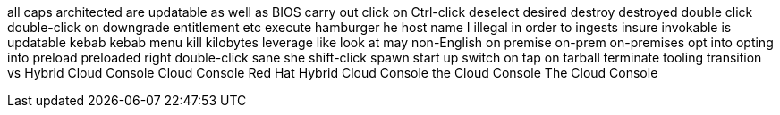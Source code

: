 all caps
architected
are updatable
as well as
BIOS
carry out
click on
Ctrl-click
deselect
desired
destroy
destroyed
double click
double-click on
downgrade
entitlement
etc
execute
hamburger
he
host name
I
illegal
in order to
ingests
insure
invokable
is updatable
kebab
kebab menu
kill
kilobytes
leverage
like
look at
may
non-English
on premise
on-prem
on-premises
opt into
opting into
preload
preloaded
right double-click
sane
she
shift-click
spawn
start up
switch on
tap on
tarball
terminate
tooling
transition
vs
Hybrid Cloud Console
Cloud Console
Red Hat Hybrid Cloud Console
the Cloud Console
The Cloud Console
